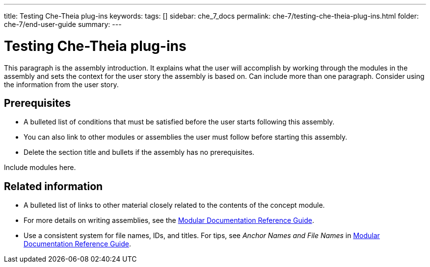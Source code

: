 ---
title: Testing Che-Theia plug-ins
keywords: 
tags: []
sidebar: che_7_docs
permalink: che-7/testing-che-theia-plug-ins.html
folder: che-7/end-user-guide
summary: 
---

:parent-context-of-testing-che-theia-plug-ins: {context}

[id='testing-che-theia-plug-ins_{context}']
= Testing Che-Theia plug-ins

:context: testing-che-theia-plug-ins


This paragraph is the assembly introduction. It explains what the user will accomplish by working through the modules in the assembly and sets the context for the user story the assembly is based on. Can include more than one paragraph. Consider using the information from the user story.

[id='prerequisites-{context}']
== Prerequisites

* A bulleted list of conditions that must be satisfied before the user starts following this assembly.
* You can also link to other modules or assemblies the user must follow before starting this assembly.
* Delete the section title and bullets if the assembly has no prerequisites.


Include modules here.



[id='related-information-{context}']
== Related information

* A bulleted list of links to other material closely related to the contents of the concept module.
* For more details on writing assemblies, see the link:https://github.com/redhat-documentation/modular-docs#modular-documentation-reference-guide[Modular Documentation Reference Guide].
* Use a consistent system for file names, IDs, and titles. For tips, see _Anchor Names and File Names_ in link:https://github.com/redhat-documentation/modular-docs#modular-documentation-reference-guide[Modular Documentation Reference Guide].

:context: {parent-context-of-testing-che-theia-plug-ins}
